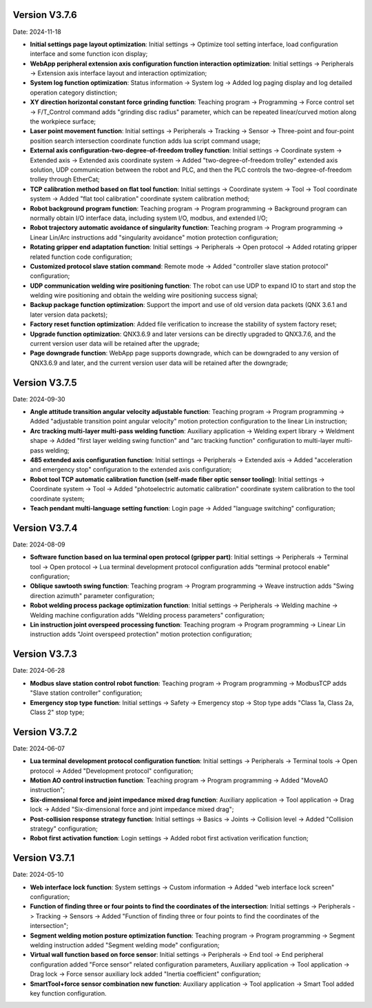 Version V3.7.6
-----------------

Date: 2024-11-18

- **Initial settings page layout optimization**: Initial settings -> Optimize tool setting interface, load configuration interface and some function icon display;

- **WebApp peripheral extension axis configuration function interaction optimization**: Initial settings -> Peripherals -> Extension axis interface layout and interaction optimization;

- **System log function optimization**: Status information -> System log -> Added log paging display and log detailed operation category distinction;

- **XY direction horizontal constant force grinding function**: Teaching program -> Programming -> Force control set -> F/T_Control command adds "grinding disc radius" parameter, which can be repeated linear/curved motion along the workpiece surface;

- **Laser point movement function**: Initial settings -> Peripherals -> Tracking -> Sensor -> Three-point and four-point position search intersection coordinate function adds lua script command usage;

- **External axis configuration-two-degree-of-freedom trolley function**: Initial settings -> Coordinate system -> Extended axis -> Extended axis coordinate system -> Added "two-degree-of-freedom trolley" extended axis solution, UDP communication between the robot and PLC, and then the PLC controls the two-degree-of-freedom trolley through EtherCat;

- **TCP calibration method based on flat tool function**: Initial settings -> Coordinate system -> Tool -> Tool coordinate system -> Added "flat tool calibration" coordinate system calibration method;

- **Robot background program function**: Teaching program -> Program programming -> Background program can normally obtain I/O interface data, including system I/O, modbus, and extended I/O;

- **Robot trajectory automatic avoidance of singularity function**: Teaching program -> Program programming -> Linear Lin/Arc instructions add "singularity avoidance" motion protection configuration;

- **Rotating gripper end adaptation function**: Initial settings -> Peripherals -> Open protocol -> Added rotating gripper related function code configuration;

- **Customized protocol slave station command**: Remote mode -> Added "controller slave station protocol" configuration;

- **UDP communication welding wire positioning function**: The robot can use UDP to expand IO to start and stop the welding wire positioning and obtain the welding wire positioning success signal;

- **Backup package function optimization**: Support the import and use of old version data packets (QNX 3.6.1 and later version data packets);

- **Factory reset function optimization**: Added file verification to increase the stability of system factory reset;

- **Upgrade function optimization**: QNX3.6.9 and later versions can be directly upgraded to QNX3.7.6, and the current version user data will be retained after the upgrade;

- **Page downgrade function**: WebApp page supports downgrade, which can be downgraded to any version of QNX3.6.9 and later, and the current version user data will be retained after the downgrade;
  
Version V3.7.5
-----------------

Date: 2024-09-30

- **Angle attitude transition angular velocity adjustable function**: Teaching program -> Program programming -> Added "adjustable transition point angular velocity" motion protection configuration to the linear Lin instruction;

- **Arc tracking multi-layer multi-pass welding function**: Auxiliary application -> Welding expert library -> Weldment shape -> Added "first layer welding swing function" and "arc tracking function" configuration to multi-layer multi-pass welding;

- **485 extended axis configuration function**: Initial settings -> Peripherals -> Extended axis -> Added "acceleration and emergency stop" configuration to the extended axis configuration;

- **Robot tool TCP automatic calibration function (self-made fiber optic sensor tooling)**: Initial settings -> Coordinate system -> Tool -> Added "photoelectric automatic calibration" coordinate system calibration to the tool coordinate system;

- **Teach pendant multi-language setting function**: Login page -> Added "language switching" configuration;

Version V3.7.4
-----------------

Date: 2024-08-09

- **Software function based on lua terminal open protocol (gripper part)**: Initial settings -> Peripherals -> Terminal tool -> Open protocol -> Lua terminal development protocol configuration adds "terminal protocol enable" configuration;

- **Oblique sawtooth swing function**: Teaching program -> Program programming -> Weave instruction adds "Swing direction azimuth" parameter configuration;

- **Robot welding process package optimization function**: Initial settings -> Peripherals -> Welding machine -> Welding machine configuration adds "Welding process parameters" configuration;

- **Lin instruction joint overspeed processing function**: Teaching program -> Program programming -> Linear Lin instruction adds "Joint overspeed protection" motion protection configuration;

Version V3.7.3
-----------------

Date: 2024-06-28

- **Modbus slave station control robot function**: Teaching program -> Program programming -> ModbusTCP adds "Slave station controller" configuration;

- **Emergency stop type function**: Initial settings -> Safety -> Emergency stop -> Stop type adds "Class 1a, Class 2a, Class 2" stop type;

Version V3.7.2
-----------------

Date: 2024-06-07

- **Lua terminal development protocol configuration function**: Initial settings -> Peripherals -> Terminal tools -> Open protocol -> Added "Development protocol" configuration;

- **Motion AO control instruction function**: Teaching program -> Program programming -> Added "MoveAO instruction";

- **Six-dimensional force and joint impedance mixed drag function**: Auxiliary application -> Tool application -> Drag lock -> Added "Six-dimensional force and joint impedance mixed drag";

- **Post-collision response strategy function**: Initial settings -> Basics -> Joints -> Collision level -> Added "Collision strategy" configuration;

- **Robot first activation function**: Login settings -> Added robot first activation verification function;

Version V3.7.1
-----------------

Date: 2024-05-10

- **Web interface lock function**: System settings -> Custom information -> Added "web interface lock screen" configuration;

- **Function of finding three or four points to find the coordinates of the intersection**: Initial settings -> Peripherals -> Tracking -> Sensors -> Added "Function of finding three or four points to find the coordinates of the intersection";

- **Segment welding motion posture optimization function**: Teaching program -> Program programming -> Segment welding instruction added "Segment welding mode" configuration;

- **Virtual wall function based on force sensor**: Initial settings -> Peripherals -> End tool -> End peripheral configuration added "Force sensor" related configuration parameters, Auxiliary application -> Tool application -> Drag lock -> Force sensor auxiliary lock added "Inertia coefficient" configuration;

- **SmartTool+force sensor combination new function**: Auxiliary application -> Tool application -> Smart Tool added key function configuration.